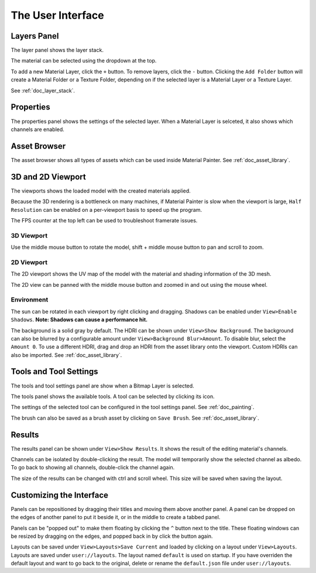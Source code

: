The User Interface
==================

Layers Panel
------------

The layer panel shows the layer stack.

.. image:: images/layer_panel.png

The material can be selected using the dropdown at the top.

To add a new Material Layer, click the ``+`` button. To remove layers, click the ``-`` button. Clicking the ``Add Folder`` button will create a Material Folder or a Texture Folder, depending on if the selected layer is a Material Layer or a Texture Layer.

See :ref:`doc_layer_stack`.

Properties
----------

The properties panel shows the settings of the selected layer. When a Material Layer is selceted, it also shows which channels are enabled.

.. image:: images/properties_panel.png

Asset Browser
-------------

.. image:: images/asset_browser.png

The asset browser shows all types of assets which can be used inside Material Painter. See :ref:`doc_asset_library`.

3D and 2D Viewport
------------------

The viewports shows the loaded model with the created materials applied.

Because the 3D rendering is a bottleneck on many machines, if Material Painter is slow when the viewport is large, ``Half Resolution`` can be enabled on a per-viewport basis to speed up the program.

The FPS counter at the top left can be used to troubleshoot framerate issues.

3D Viewport
~~~~~~~~~~~

.. image:: images/3d_viewport.png

Use the middle mouse button to rotate the model, shift + middle mouse button to pan and scroll to zoom.

2D Viewport
~~~~~~~~~~~

The 2D viewport shows the UV map of the model with the material and shading information of the 3D mesh.

.. image:: images/2d_viewport.png

The 2D view can be panned with the middle mouse button and zoomed in and out using the mouse wheel.

Environment
~~~~~~~~~~~

The sun can be rotated in each viewport by right clicking and dragging. Shadows can be enabled under ``View>Enable Shadows``. **Note: Shadows can cause a performance hit.**

The background is a solid gray by default. The HDRI can be shown under ``View>Show Background``. The background can also be blurred by a configurable amount under ``View>Background Blur>Amount``. To disable blur, select the ``Amount 0``. To use a different HDRI, drag and drop an HDRI from the asset library onto the viewport. Custom HDRIs can also be imported. See :ref:`doc_asset_library`.

Tools and Tool Settings
-----------------------

The tools and tool settings panel are show when a Bitmap Layer is selected.

.. image:: images/tools.png

The tools panel shows the available tools. A tool can be selected by clicking its icon.

.. image:: images/tool_settings.png

The settings of the selected tool can be configured in the tool settings panel. See :ref:`doc_painting`.

The brush can also be saved as a brush asset by clicking on ``Save Brush``. See :ref:`doc_asset_library`.

Results
-------

The results panel can be shown under ``View>Show Results``. It shows the result of the editing material's channels.

Channels can be isolated by double-clicking the result. The model will temporarily show the selected channel as albedo. To go back to showing all channels, double-click the channel again.

The size of the results can be changed with ctrl and scroll wheel. This size will be saved when saving the layout.

.. image:: images/results.png

Customizing the Interface
-------------------------

Panels can be repositioned by dragging their titles and moving them above another panel. A panel can be dropped on the edges of another panel to put it beside it, or in the middle to create a tabbed panel.

Panels can be "popped out" to make them floating by clicking the ``^`` button next to the title. These floating windows can be resized by dragging on the edges, and popped back in by click the button again.

Layouts can be saved under ``View>Layouts>Save Current`` and loaded by clicking on a layout under ``View>Layouts``. Layouts are saved under ``user://layouts``. The layout named ``default`` is used on startup. If you have overriden the default layout and want to go back to the original, delete or rename the ``default.json`` file under ``user://layouts``.
